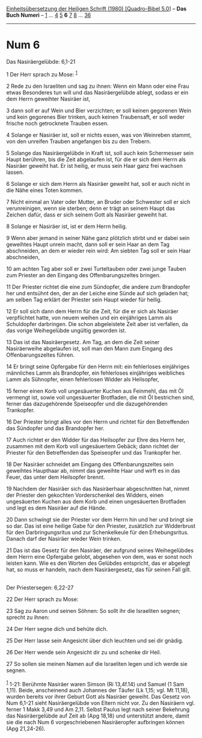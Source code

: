 :PROPERTIES:
:ID:       3096aeb9-92bf-4018-8ed0-dd8c9b600f66
:END:
<<navbar>>
[[../index.html][Einheitsübersetzung der Heiligen Schrift (1980)
[Quadro-Bibel 5.0]]] -- *Das Buch Numeri* -- [[file:Num_1.html][1]] ...
[[file:Num_4.html][4]] [[file:Num_5.html][5]] *6* [[file:Num_7.html][7]]
[[file:Num_8.html][8]] ... [[file:Num_36.html][36]]

--------------

* Num 6
  :PROPERTIES:
  :CUSTOM_ID: num-6
  :END:

<<verses>>

<<v1>>
**** Das Nasiräergelübde: 6,1-21
     :PROPERTIES:
     :CUSTOM_ID: das-nasiräergelübde-61-21
     :END:
1 Der Herr sprach zu Mose: ^{[[#fn1][1]]}

<<v2>>
2 Rede zu den Israeliten und sag zu ihnen: Wenn ein Mann oder eine Frau
etwas Besonderes tun will und das Nasiräergelübde ablegt, sodass er ein
dem Herrn geweihter Nasiräer ist,

<<v3>>
3 dann soll er auf Wein und Bier verzichten; er soll keinen gegorenen
Wein und kein gegorenes Bier trinken, auch keinen Traubensaft, er soll
weder frische noch getrocknete Trauben essen.

<<v4>>
4 Solange er Nasiräer ist, soll er nichts essen, was von Weinreben
stammt, von den unreifen Trauben angefangen bis zu den Trebern.

<<v5>>
5 Solange das Nasiräergelübde in Kraft ist, soll auch kein Schermesser
sein Haupt berühren, bis die Zeit abgelaufen ist, für die er sich dem
Herrn als Nasiräer geweiht hat. Er ist heilig, er muss sein Haar ganz
frei wachsen lassen.

<<v6>>
6 Solange er sich dem Herrn als Nasiräer geweiht hat, soll er auch nicht
in die Nähe eines Toten kommen.

<<v7>>
7 Nicht einmal an Vater oder Mutter, an Bruder oder Schwester soll er
sich verunreinigen, wenn sie sterben; denn er trägt an seinem Haupt das
Zeichen dafür, dass er sich seinem Gott als Nasiräer geweiht hat.

<<v8>>
8 Solange er Nasiräer ist, ist er dem Herrn heilig.

<<v9>>
9 Wenn aber jemand in seiner Nähe ganz plötzlich stirbt und er dabei
sein geweihtes Haupt unrein macht, dann soll er sein Haar an dem Tag
abschneiden, an dem er wieder rein wird: Am siebten Tag soll er sein
Haar abschneiden,

<<v10>>
10 am achten Tag aber soll er zwei Turteltauben oder zwei junge Tauben
zum Priester an den Eingang des Offenbarungszeltes bringen.

<<v11>>
11 Der Priester richtet die eine zum Sündopfer, die andere zum
Brandopfer her und entsühnt den, der an der Leiche eine Sünde auf sich
geladen hat; am selben Tag erklärt der Priester sein Haupt wieder für
heilig.

<<v12>>
12 Er soll sich dann dem Herrn für die Zeit, für die er sich als
Nasiräer verpflichtet hatte, von neuem weihen und ein einjähriges Lamm
als Schuldopfer darbringen. Die schon abgeleistete Zeit aber ist
verfallen, da das vorige Weihegelübde ungültig geworden ist.

<<v13>>
13 Das ist das Nasiräergesetz. Am Tag, an dem die Zeit seiner
Nasiräerweihe abgelaufen ist, soll man den Mann zum Eingang des
Offenbarungszeltes führen.

<<v14>>
14 Er bringt seine Opfergabe für den Herrn mit: ein fehlerloses
einjähriges männliches Lamm als Brandopfer, ein fehlerloses einjähriges
weibliches Lamm als Sühnopfer, einen fehlerlosen Widder als Heilsopfer,

<<v15>>
15 ferner einen Korb voll ungesäuerter Kuchen aus Feinmehl, das mit Öl
vermengt ist, sowie voll ungesäuerter Brotfladen, die mit Öl bestrichen
sind, ferner das dazugehörende Speiseopfer und die dazugehörenden
Trankopfer.

<<v16>>
16 Der Priester bringt alles vor den Herrn und richtet für den
Betreffenden das Sündopfer und das Brandopfer her.

<<v17>>
17 Auch richtet er den Widder für das Heilsopfer zur Ehre des Herrn her,
zusammen mit dem Korb voll ungesäuertem Gebäck; dann richtet der
Priester für den Betreffenden das Speiseopfer und das Trankopfer her.

<<v18>>
18 Der Nasiräer schneidet am Eingang des Offenbarungszeltes sein
geweihtes Haupthaar ab, nimmt das geweihte Haar und wirft es in das
Feuer, das unter dem Heilsopfer brennt.

<<v19>>
19 Nachdem der Nasiräer sich das Nasiräerhaar abgeschnitten hat, nimmt
der Priester den gekochten Vorderschenkel des Widders, einen
ungesäuerten Kuchen aus dem Korb und einen ungesäuerten Brotfladen und
legt es dem Nasiräer auf die Hände.

<<v20>>
20 Dann schwingt sie der Priester vor dem Herrn hin und her und bringt
sie so dar. Das ist eine heilige Gabe für den Priester, zusätzlich zur
Widderbrust für den Darbringungsritus und zur Schenkelkeule für den
Erhebungsritus. Danach darf der Nasiräer wieder Wein trinken.

<<v21>>
21 Das ist das Gesetz für den Nasiräer, der aufgrund seines
Weihegelübdes dem Herrn eine Opfergabe gelobt, abgesehen von dem, was er
sonst noch leisten kann. Wie es den Worten des Gelübdes entspricht, das
er abgelegt hat, so muss er handeln, nach dem Nasiräergesetz, das für
seinen Fall gilt.\\
\\

<<v22>>
**** Der Priestersegen: 6,22-27
     :PROPERTIES:
     :CUSTOM_ID: der-priestersegen-622-27
     :END:
22 Der Herr sprach zu Mose:

<<v23>>
23 Sag zu Aaron und seinen Söhnen: So sollt ihr die Israeliten segnen;
sprecht zu ihnen:

<<v24>>
24 Der Herr segne dich und behüte dich.

<<v25>>
25 Der Herr lasse sein Angesicht über dich leuchten und sei dir gnädig.

<<v26>>
26 Der Herr wende sein Angesicht dir zu und schenke dir Heil.

<<v27>>
27 So sollen sie meinen Namen auf die Israeliten legen und ich werde sie
segnen.\\
\\

^{[[#fnm1][1]]} 1-21: Berühmte Nasiräer waren Simson (Ri 13,4f.14) und
Samuel (1 Sam 1,11). Beide, anscheinend auch Johannes der Täufer (Lk
1,15; vgl. Mt 11,18), wurden bereits vor ihrer Geburt Gott als Nasiräer
geweiht. Das Gesetz von Num 6,1-21 sieht Nasiräergelübde von Eltern
nicht vor. Zu den Nasiräern vgl. ferner 1 Makk 3,49 und Am 2,11. Selbst
Paulus legt nach seiner Bekehrung das Nasiräergelübde auf Zeit ab (Apg
18,18) und unterstützt andere, damit sie die nach Num 6 vorgeschriebenen
Nasiräeropfer aufbringen können (Apg 21,24-26).
